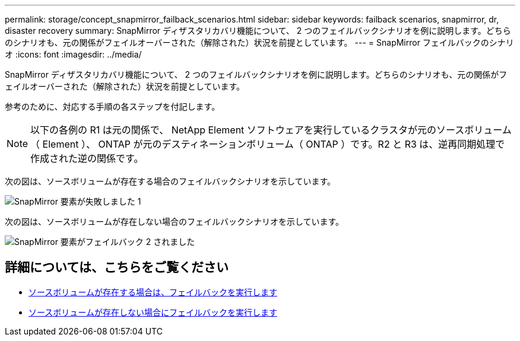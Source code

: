 ---
permalink: storage/concept_snapmirror_failback_scenarios.html 
sidebar: sidebar 
keywords: failback scenarios, snapmirror, dr, disaster recovery 
summary: SnapMirror ディザスタリカバリ機能について、 2 つのフェイルバックシナリオを例に説明します。どちらのシナリオも、元の関係がフェイルオーバーされた（解除された）状況を前提としています。 
---
= SnapMirror フェイルバックのシナリオ
:icons: font
:imagesdir: ../media/


[role="lead"]
SnapMirror ディザスタリカバリ機能について、 2 つのフェイルバックシナリオを例に説明します。どちらのシナリオも、元の関係がフェイルオーバーされた（解除された）状況を前提としています。

参考のために、対応する手順の各ステップを付記します。


NOTE: 以下の各例の R1 は元の関係で、 NetApp Element ソフトウェアを実行しているクラスタが元のソースボリューム（ Element ）、 ONTAP が元のデスティネーションボリューム（ ONTAP ）です。R2 と R3 は、逆再同期処理で作成された逆の関係です。

次の図は、ソースボリュームが存在する場合のフェイルバックシナリオを示しています。

image::../media/snapmirror_element_failback1.gif[SnapMirror 要素が失敗しました 1]

次の図は、ソースボリュームが存在しない場合のフェイルバックシナリオを示しています。

image::../media/snapmirror_element_failback2.png[SnapMirror 要素がフェイルバック 2 されました]



== 詳細については、こちらをご覧ください

* xref:task_snapmirror_perform_failback_when_source_volume_exists.adoc[ソースボリュームが存在する場合は、フェイルバックを実行します]
* xref:task_snapmirror_performing_failback_when_source_volume_no_longer_exists.adoc[ソースボリュームが存在しない場合にフェイルバックを実行します]


